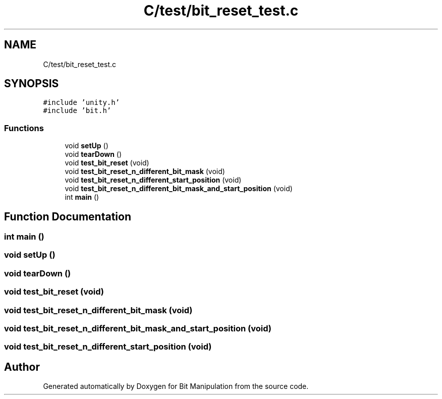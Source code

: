 .TH "C/test/bit_reset_test.c" 3 "Mon Aug 3 2020" "Bit Manipulation" \" -*- nroff -*-
.ad l
.nh
.SH NAME
C/test/bit_reset_test.c
.SH SYNOPSIS
.br
.PP
\fC#include 'unity\&.h'\fP
.br
\fC#include 'bit\&.h'\fP
.br

.SS "Functions"

.in +1c
.ti -1c
.RI "void \fBsetUp\fP ()"
.br
.ti -1c
.RI "void \fBtearDown\fP ()"
.br
.ti -1c
.RI "void \fBtest_bit_reset\fP (void)"
.br
.ti -1c
.RI "void \fBtest_bit_reset_n_different_bit_mask\fP (void)"
.br
.ti -1c
.RI "void \fBtest_bit_reset_n_different_start_position\fP (void)"
.br
.ti -1c
.RI "void \fBtest_bit_reset_n_different_bit_mask_and_start_position\fP (void)"
.br
.ti -1c
.RI "int \fBmain\fP ()"
.br
.in -1c
.SH "Function Documentation"
.PP 
.SS "int main ()"

.SS "void setUp ()"

.SS "void tearDown ()"

.SS "void test_bit_reset (void)"

.SS "void test_bit_reset_n_different_bit_mask (void)"

.SS "void test_bit_reset_n_different_bit_mask_and_start_position (void)"

.SS "void test_bit_reset_n_different_start_position (void)"

.SH "Author"
.PP 
Generated automatically by Doxygen for Bit Manipulation from the source code\&.
